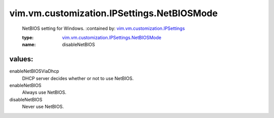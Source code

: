 .. _vim.vm.customization.IPSettings: ../../../../vim/vm/customization/IPSettings.rst

.. _vim.vm.customization.IPSettings.NetBIOSMode: ../../../../vim/vm/customization/IPSettings/NetBIOSMode.rst

vim.vm.customization.IPSettings.NetBIOSMode
===========================================
  NetBIOS setting for Windows.
  :contained by: `vim.vm.customization.IPSettings`_

  :type: `vim.vm.customization.IPSettings.NetBIOSMode`_

  :name: disableNetBIOS

values:
--------

enableNetBIOSViaDhcp
   DHCP server decides whether or not to use NetBIOS.

enableNetBIOS
   Always use NetBIOS.

disableNetBIOS
   Never use NetBIOS.

